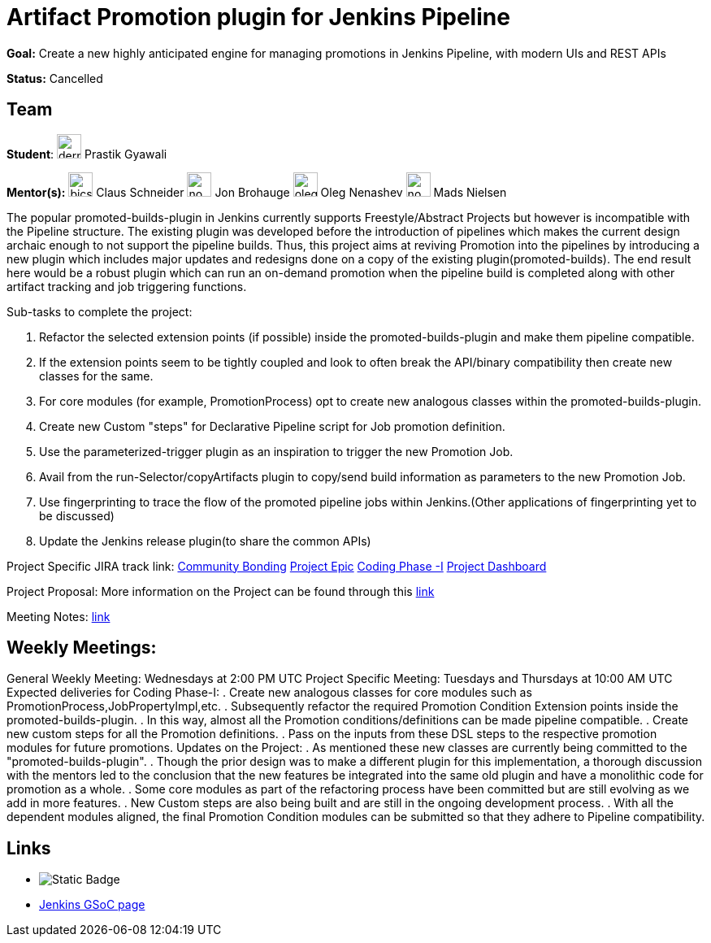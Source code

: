 = Artifact Promotion plugin for Jenkins Pipeline 

*Goal:* Create a new highly anticipated engine for managing promotions in Jenkins Pipeline, with modern UIs and REST APIs

*Status:* Cancelled

== Team

[.avatar]
*Student*: 
image:images:ROOT:avatars/dernDren161.jpg[,width=30,height=30] Prastik Gyawali

[.avatar]
*Mentor(s):*
image:images:ROOT:avatars/bicschneider.jpg[,width=30,height=30] Claus Schneider
image:images:ROOT:avatars/no_image.svg[,width=30,height=30] Jon Brohauge
image:images:ROOT:avatars/oleg_nenashev.png[,width=30,height=30] Oleg Nenashev
image:images:ROOT:avatars/no_image.svg[,width=30,height=30] Mads Nielsen

 
The popular promoted-builds-plugin in Jenkins currently supports Freestyle/Abstract Projects but however is incompatible with the
Pipeline structure. The existing plugin was developed before the introduction of pipelines which makes the current design archaic enough
to not support the pipeline builds. Thus, this project aims at reviving Promotion into the pipelines by introducing a new plugin which
includes major updates and redesigns done on a copy of the existing plugin(promoted-builds).
The end result here would be a robust plugin which can run an on-demand promotion when the pipeline build is completed along
with other artifact tracking and job triggering functions.


Sub-tasks to complete the project:


. Refactor the selected extension points (if possible) inside the promoted-builds-plugin and make them pipeline compatible.
. If the extension points seem to be tightly coupled and look to often break the API/binary compatibility then create new classes for the same.
. For core modules (for example, PromotionProcess) opt to create new analogous classes within the promoted-builds-plugin.
. Create new Custom "steps" for Declarative Pipeline script for Job promotion definition.
. Use the parameterized-trigger plugin as an inspiration to trigger the new Promotion Job.
. Avail from the run-Selector/copyArtifacts plugin to copy/send build information as parameters to the new Promotion Job.
. Use fingerprinting to trace the flow of the promoted pipeline jobs within Jenkins.(Other applications of fingerprinting yet to be discussed)
. Update the Jenkins release plugin(to share the common APIs)


Project Specific JIRA track link:
  link:https://issues.jenkins.io/browse/JENKINS-57457[Community Bonding]
  link:https://issues.jenkins.io/browse/JENKINS-36089[Project Epic]
  link:https://issues.jenkins.io/browse/JENKINS-57634[Coding Phase -I]
  link:https://issues.jenkins.io/secure/Dashboard.jspa?selectPageId=18742[Project Dashboard]

Project Proposal:
  More information on the Project can be found through this
  link:https://docs.google.com/document/d/1y6rStYSPAH3oB2cl6yw0KaVMd7pRDNmP2ljdYxS9qDM/edit[link]

Meeting Notes:
  link:https://docs.google.com/document/d/1SRLb8IeIKy3Ih83de0bDSHdJQdtmygloPfMMNRArkvo/edit#heading=h.d32s79oq7spv[link]

== Weekly Meetings:

General Weekly Meeting:  Wednesdays at 2:00 PM UTC
Project Specific Meeting: Tuesdays and Thursdays at 10:00 AM UTC
Expected deliveries for Coding Phase-I:
. Create new analogous classes for core modules such as PromotionProcess,JobPropertyImpl,etc.
. Subsequently refactor the required Promotion Condition Extension points inside
  the promoted-builds-plugin.
. In this way, almost all the Promotion conditions/definitions can be made pipeline compatible.
. Create new custom steps for all the Promotion definitions.
. Pass on the inputs from these DSL steps to the respective promotion modules for future promotions.
Updates on the Project:
. As mentioned these new classes are currently being committed to the "promoted-builds-plugin".
. Though the prior design was to make a different plugin for this implementation, a thorough
  discussion with the mentors led to the conclusion that the new features be integrated into the
  same old plugin and have a monolithic code for promotion as a whole.
. Some core modules as part of the refactoring process have been committed but are still
  evolving as we add in more features.
. New Custom steps are also being built and are still in the ongoing development process.
. With all the dependent modules aligned, the final Promotion Condition modules can be submitted
  so that they adhere to Pipeline compatibility.

== Links 

* image:https://img.shields.io/badge/gitter%20-%20join_chat%20-%20light_green?link=https%3A%2F%2Fapp.gitter.im%2F%23%2Froom%2F%23jenkinsci_promoted-builds-plugin%3Agitter.im[Static Badge]
* xref:index.adoc[Jenkins GSoC page]
